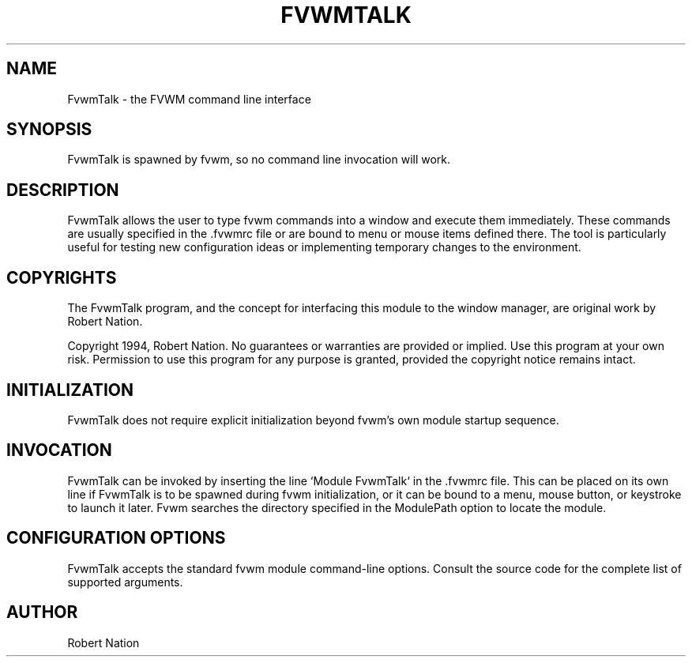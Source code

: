 .\" $OpenBSD: FvwmTalk.1,v 1.1.1.1 2006/11/26 10:53:55 matthieu Exp $
.\" t
.\" @(#)FvwmTalk.1 1/12/94
.TH FVWMTALK 1 "January 28, 1994" "1.20" "FVWM Modules"
.UC
.SH NAME
FvwmTalk \- the FVWM command line interface
.SH SYNOPSIS
FvwmTalk is spawned by fvwm, so no command line invocation will work.
.SH DESCRIPTION
FvwmTalk allows the user to type fvwm commands into a window and execute them
immediately. These commands are usually specified in the .fvwmrc file or are
bound to menu or mouse items defined there. The tool is particularly useful for
testing new configuration ideas or implementing temporary changes to the
environment.
.SH COPYRIGHTS
The FvwmTalk program, and the concept for interfacing this module to the window
manager, are original work by Robert Nation.
.PP
Copyright 1994, Robert Nation. No guarantees or warranties are provided or
implied. Use this program at your own risk. Permission to use this program for
any purpose is granted, provided the copyright notice remains intact.
.SH INITIALIZATION
FvwmTalk does not require explicit initialization beyond fvwm's own module
startup sequence.
.SH INVOCATION
FvwmTalk can be invoked by inserting the line `Module FvwmTalk` in the .fvwmrc
file. This can be placed on its own line if FvwmTalk is to be spawned during
fvwm initialization, or it can be bound to a menu, mouse button, or keystroke
to launch it later. Fvwm searches the directory specified in the ModulePath
option to locate the module.
.SH CONFIGURATION OPTIONS
FvwmTalk accepts the standard fvwm module command-line options. Consult the
source code for the complete list of supported arguments.
.SH AUTHOR
Robert Nation


